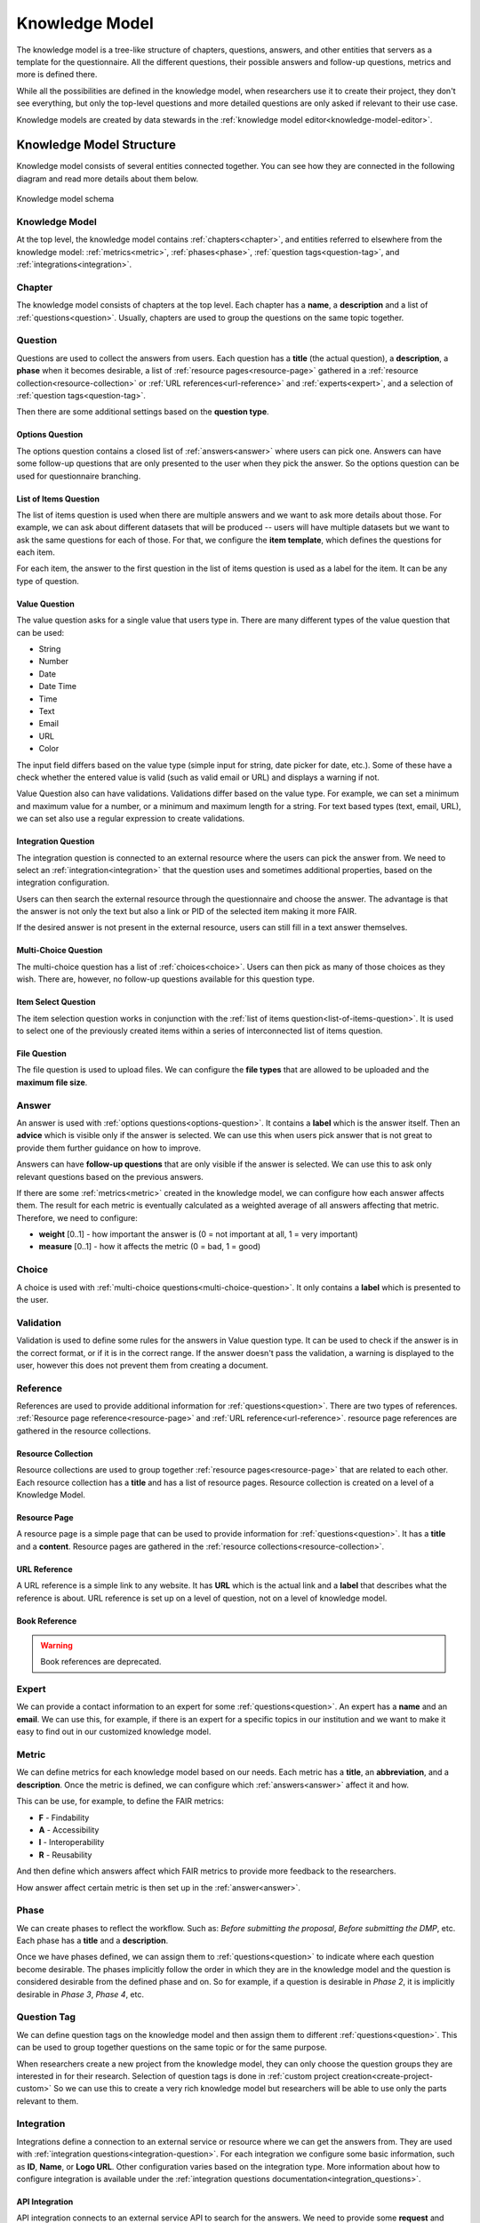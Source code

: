 .. _knowledge-model:

Knowledge Model
***************

The knowledge model is a tree-like structure of chapters, questions, answers, and other entities that servers as a template for the questionnaire. All the different questions, their possible answers and follow-up questions, metrics and more is defined there.

While all the possibilities are defined in the knowledge model, when researchers use it to create their project, they don't see everything, but only the top-level questions and more detailed questions are only asked if relevant to their use case.

Knowledge models are created by data stewards in the :ref:`knowledge model editor<knowledge-model-editor>`.

Knowledge Model Structure
=========================

Knowledge model consists of several entities connected together. You can see how they are connected in the following diagram and read more details about them below.

.. figure:: knowledge-model/knowledge-model-schema.png
   :alt: The diagram showing the knowledge model schema
   :align: center

   Knowledge model schema


Knowledge Model
---------------

At the top level, the knowledge model contains :ref:`chapters<chapter>`, and entities referred to elsewhere from the knowledge model: :ref:`metrics<metric>`, :ref:`phases<phase>`, :ref:`question tags<question-tag>`, and :ref:`integrations<integration>`.


.. _chapter:

Chapter
-------

The knowledge model consists of chapters at the top level. Each chapter has a **name**, a **description** and a list of :ref:`questions<question>`. Usually, chapters are used to group the questions on the same topic together.


.. _question:

Question
--------

Questions are used to collect the answers from users. Each question has a **title** (the actual question), a **description**, a **phase** when it becomes desirable, a list of :ref:`resource pages<resource-page>` gathered in a :ref:`resource collection<resource-collection>` or :ref:`URL references<url-reference>` and :ref:`experts<expert>`, and a selection of :ref:`question tags<question-tag>`.

Then there are some additional settings based on the **question type**.


.. _options-question:

Options Question
^^^^^^^^^^^^^^^^

The options question contains a closed list of :ref:`answers<answer>` where users can pick one. Answers can have some follow-up questions that are only presented to the user when they pick the answer. So the options question can be used for questionnaire branching.


.. _list-of-items-question:

List of Items Question
^^^^^^^^^^^^^^^^^^^^^^

The list of items question is used when there are multiple answers and we want to ask more details about those. For example, we can ask about different datasets that will be produced -- users will have multiple datasets but we want to ask the same questions for each of those. For that, we configure the **item template**, which defines the questions for each item.

For each item, the answer to the first question in the list of items question is used as a label for the item. It can be any type of question.


.. _value-question:

Value Question
^^^^^^^^^^^^^^

The value question asks for a single value that users type in. There are many different types of the value question that can be used:

- String
- Number
- Date
- Date Time
- Time
- Text
- Email
- URL
- Color

The input field differs based on the value type (simple input for string, date picker for date, etc.). Some of these have a check whether the entered value is valid (such as valid email or URL) and displays a warning if not.

Value Question also can have validations. Validations differ based on the value type. For example, we can set a minimum and maximum value for a number, or a minimum and maximum length for a string. For text based types (text, email, URL), we can set also use a regular expression to create validations.

.. _integration-question:

Integration Question
^^^^^^^^^^^^^^^^^^^^

The integration question is connected to an external resource where the users can pick the answer from. We need to select an :ref:`integration<integration>` that the question uses and sometimes additional properties, based on the integration configuration.

Users can then search the external resource through the questionnaire and choose the answer. The advantage is that the answer is not only the text but also a link or PID of the selected item making it more FAIR.

If the desired answer is not present in the external resource, users can still fill in a text answer themselves.


.. _multi-choice-question:

Multi-Choice Question
^^^^^^^^^^^^^^^^^^^^^

The multi-choice question has a list of :ref:`choices<choice>`. Users can then pick as many of those choices as they wish. There are, however, no follow-up questions available for this question type.


.. _item-select-question:

Item Select Question
^^^^^^^^^^^^^^^^^^^^

The item selection question works in conjunction with the :ref:`list of items question<list-of-items-question>`. It is used to select one of the previously created items within a series of interconnected list of items question.


.. _file-question:

File Question
^^^^^^^^^^^^^

The file question is used to upload files. We can configure the **file types** that are allowed to be uploaded and the **maximum file size**.


.. _answer:

Answer
------

An answer is used with :ref:`options questions<options-question>`. It contains a **label** which is the answer itself. Then an **advice** which is visible only if the answer is selected. We can use this when users pick answer that is not great to provide them further guidance on how to improve.

Answers can have **follow-up questions** that are only visible if the answer is selected. We can use this to ask only relevant questions based on the previous answers.

If there are some :ref:`metrics<metric>` created in the knowledge model, we can configure how each answer affects them. The result for each metric is eventually calculated as a weighted average of all answers affecting that metric. Therefore, we need to configure:

- **weight** [0..1] - how important the answer is (0 = not important at all, 1 = very important)
- **measure** [0..1] - how it affects the metric (0 = bad, 1 = good)


.. _choice:

Choice
------

A choice is used with :ref:`multi-choice questions<multi-choice-question>`. It only contains a **label** which is presented to the user.

.. _validation:

Validation
----------

Validation is used to define some rules for the answers in Value question type. It can be used to check if the answer is in the correct format, or if it is in the correct range. If the answer doesn't pass the validation, a warning is displayed to the user, however this does not prevent them from creating a document.

.. _reference:

Reference
---------

References are used to provide additional information for :ref:`questions<question>`. There are two types of references. :ref:`Resource page reference<resource-page>` and :ref:`URL reference<url-reference>`. resource page references are gathered in the resource collections.

.. _resource-collection:

Resource Collection
^^^^^^^^^^^^^^^^^^^

Resource collections are used to group together :ref:`resource pages<resource-page>` that are related to each other. Each resource collection has a **title** and has a list of resource pages. Resource collection is created on a level of a Knowledge Model.

.. _resource-page:

Resource Page
^^^^^^^^^^^^^

A resource page is a simple page that can be used to provide information for :ref:`questions<question>`. It has a **title** and a **content**. Resource pages are gathered in the :ref:`resource collections<resource-collection>`.

.. _url-reference:

URL Reference
^^^^^^^^^^^^^

A URL reference is a simple link to any website. It has **URL** which is the actual link and a **label** that describes what the reference is about. URL reference is set up on a level of question, not on a level of knowledge model.

Book Reference
^^^^^^^^^^^^^^

.. warning::
    Book references are deprecated.


.. _expert:

Expert
------

We can provide a contact information to an expert for some :ref:`questions<question>`. An expert has a **name** and an **email**. We can use this, for example, if there is an expert for a specific topics in our institution and we want to make it easy to find out in our customized knowledge model.


.. _metric:

Metric
------

We can define metrics for each knowledge model based on our needs. Each metric has a **title**, an **abbreviation**, and a **description**. Once the metric is defined, we can configure which :ref:`answers<answer>` affect it and how.

This can be use, for example, to define the FAIR metrics:

- **F** - Findability
- **A** - Accessibility
- **I** - Interoperability
- **R** - Reusability

And then define which answers affect which FAIR metrics to provide more feedback to the researchers.

How answer affect certain metric is then set up in the :ref:`answer<answer>`.


.. _phase:

Phase
-----

We can create phases to reflect the workflow. Such as: *Before submitting the proposal*, *Before submitting the DMP*, etc. Each phase has a **title** and a **description**.

Once we have phases defined, we can assign them to :ref:`questions<question>` to indicate where each question become desirable. The phases implicitly follow the order in which they are in the knowledge model and the question is considered desirable from the defined phase and on. So for example, if a question is desirable in *Phase 2*, it is implicitly desirable in *Phase 3*, *Phase 4*, etc.


.. _question-tag:

Question Tag
------------

We can define question tags on the knowledge model and then assign them to different :ref:`questions<question>`. This can be used to group together questions on the same topic or for the same purpose.

When researchers create a new project from the knowledge model, they can only choose the question groups they are interested in for their research. Selection of question tags is done in :ref:`custom project creation<create-project-custom>` So we can use this to create a very rich knowledge model but researchers will be able to use only the parts relevant to them.


.. _integration:

Integration
-----------

Integrations define a connection to an external service or resource where we can get the answers from. They are used with :ref:`integration questions<integration-question>`. For each integration we configure some basic information, such as **ID**, **Name**, or **Logo URL**. Other configuration varies based on the integration type. More information about how to configure integration is available under the :ref:`integration questions documentation<integration_questions>`.

API Integration
^^^^^^^^^^^^^^^

API integration connects to an external service API to search for the answers. We need to provide some **request** and **response** configuration, so |project_name| can use the API.


Widget Integration
^^^^^^^^^^^^^^^^^^

Widget integration doesn't use an API but a widget implemented using the `DSW Integration Widget SDK <https://github.com/ds-wizard/dsw-integration-widget-sdk>`_. Then we need to configure the **widget URL** where the widget is deployed.


.. _annotations:

Annotations
-----------

Annotations are arbitrary key value pairs that can be assigned to any entity in the knowledge model. These can provide some additional information for the document templates.


Knowledge Model Customizations
==============================

A knowledge model doesn't have to be created from scratch. Instead, it can be created as a customization of an existing knowledge model.

We can choose any existing knowledge model and customize it to our needs. We can add, modify, or remove any entities. If there are newer changes in the parent knowledge model, it is possible to get them into our child knowledge model using the knowledge model migration.

